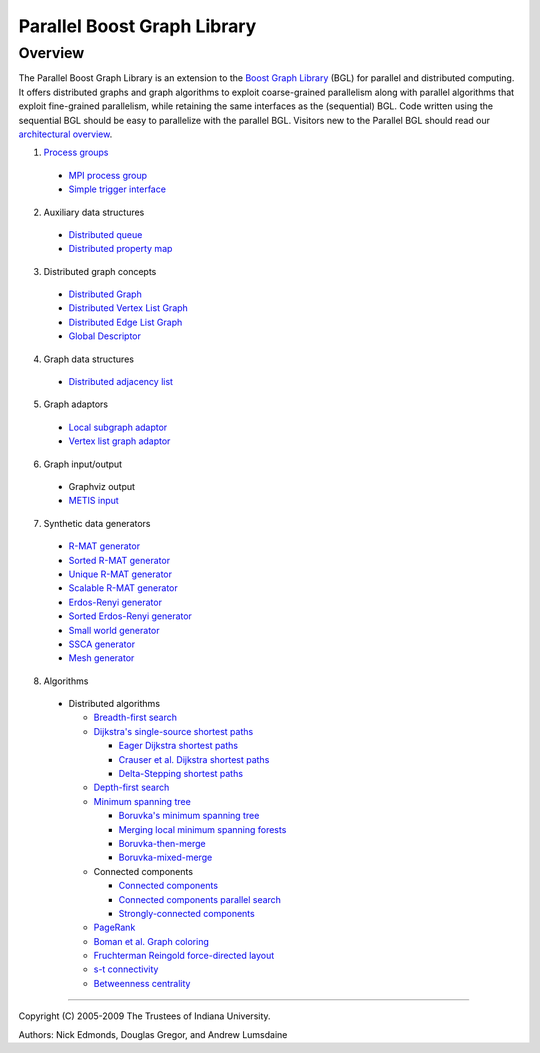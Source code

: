 .. Copyright (C) 2004-2009 The Trustees of Indiana University.
   Use, modification and distribution is subject to the Boost Software
   License, Version 1.0. (See accompanying file LICENSE_1_0.txt or copy at
   http://www.boost.org/LICENSE_1_0.txt)

===================================
|Logo| Parallel Boost Graph Library
===================================

Overview
--------

The Parallel Boost Graph Library is an extension to the `Boost Graph
Library`_ (BGL) for parallel and distributed computing. It offers
distributed graphs and graph algorithms to exploit coarse-grained
parallelism along with parallel algorithms that exploit fine-grained
parallelism, while retaining the same interfaces as the (sequential)
BGL. Code written using the sequential BGL should be easy to
parallelize with the parallel BGL. Visitors new to the Parallel BGL
should read our `architectural overview`_.

1. `Process groups`_

  - `MPI process group`_
  - `Simple trigger interface`_

2. Auxiliary data structures

  - `Distributed queue`_
  - `Distributed property map`_
 
3. Distributed graph concepts

  - `Distributed Graph`_
  - `Distributed Vertex List Graph`_
  - `Distributed Edge List Graph`_
  - `Global Descriptor`_

4. Graph data structures

  - `Distributed adjacency list`_

5. Graph adaptors

  - `Local subgraph adaptor`_
  - `Vertex list graph adaptor`_

6. Graph input/output

  - Graphviz output
  - `METIS input`_

7. Synthetic data generators

  - `R-MAT generator`_
  - `Sorted R-MAT generator`_
  - `Unique R-MAT generator`_
  - `Scalable R-MAT generator`_
  - `Erdos-Renyi generator`_
  - `Sorted Erdos-Renyi generator`_
  - `Small world generator`_
  - `SSCA generator`_
  - `Mesh generator`_

8. Algorithms

  - Distributed algorithms 

    - `Breadth-first search`_
    - `Dijkstra's single-source shortest paths`_

      - `Eager Dijkstra shortest paths`_
      - `Crauser et al. Dijkstra shortest paths`_
      - `Delta-Stepping shortest paths`_

    - `Depth-first search`_
    - `Minimum spanning tree`_

      - `Boruvka's minimum spanning tree`_
      - `Merging local minimum spanning forests`_
      - `Boruvka-then-merge`_
      - `Boruvka-mixed-merge`_

    - Connected components

      - `Connected components`_
      - `Connected components parallel search`_
      - `Strongly-connected components`_
    
    - PageRank_
    - `Boman et al. Graph coloring`_
    - `Fruchterman Reingold force-directed layout`_
    - `s-t connectivity`_
    - `Betweenness centrality`_

----------------------------------------------------------------------------

Copyright (C) 2005-2009 The Trustees of Indiana University.

Authors: Nick Edmonds, Douglas Gregor, and Andrew Lumsdaine

.. |Logo| image:: http://www.osl.iu.edu/research/pbgl/images/pbgl-logo.png
            :align: middle
            :alt: Parallel BGL
            :target: http://www.osl.iu.edu/research/pbgl

.. _Parallel Dijkstra example: dijkstra_example.html
.. _Boost Graph Library: http://www.boost.org/libs/graph/doc
.. _adjacency_list: http://www.boost.org/libs/graph/doc/adjacency_list.html
.. _local subgraph adaptor: local_subgraph.html
.. _vertex list graph adaptor: vertex_list_adaptor.html
.. _MPI: http://www-unix.mcs.anl.gov/mpi/
.. _generic programming: http://www.cs.rpi.edu/~musser/gp/
.. _development page: design/index.html
.. _process groups: process_group.html
.. _MPI process group: process_group.html
.. _Simple trigger interface: simple_trigger.html
.. _Open Systems Laboratory: http://www.osl.iu.edu
.. _Indiana University: http://www.indiana.edu
.. _Distributed adjacency list: distributed_adjacency_list.html
.. _Distributed queue: distributed_queue.html
.. _Distributed property map: distributed_property_map.html
.. _R-MAT generator: rmat_generator.html
.. _Sorted R-MAT generator: sorted_rmat_generator.html
.. _Unique R-MAT generator: unique_rmat_generator.html
.. _Scalable R-MAT generator: scalable_rmat_generator.html
.. _Erdos-Renyi generator: http://www.boost.org/libs/graph/doc/erdos_renyi_generator.html
.. _Sorted Erdos-Renyi generator: http://www.boost.org/libs/graph/doc/sorted_erdos_renyi_gen.html
.. _Small world generator: http://www.boost.org/libs/graph/doc/small_world_generator.html
.. _SSCA generator: ssca_generator.html
.. _Mesh generator: mesh_generator.html
.. _Breadth-first search: breadth_first_search.html
.. _Depth-first search: tsin_depth_first_visit.html
.. _Dijkstra's single-source shortest paths: dijkstra_shortest_paths.html
.. _Eager Dijkstra shortest paths: dijkstra_shortest_paths.html#eager-dijkstra-s-algorithm
.. _Crauser et al. Dijkstra shortest paths: dijkstra_shortest_paths.html#crauser-et-al-s-algorithm
.. _Delta-Stepping shortest paths: dijkstra_shortest_paths.html#delta-stepping-algorithm
.. _Minimum spanning tree: dehne_gotz_min_spanning_tree.html
.. _Boruvka's minimum spanning tree: dehne_gotz_min_spanning_tree.html#dense-boruvka-minimum-spanning-tree
.. _Merging local minimum spanning forests: dehne_gotz_min_spanning_tree.html#merge-local-minimum-spanning-trees
.. _Boruvka-then-merge: dehne_gotz_min_spanning_tree.html#boruvka-then-merge
.. _Boruvka-mixed-merge: dehne_gotz_min_spanning_tree.html#boruvka-mixed-merge
.. _PageRank: page_rank.html
.. _Boman et al. Graph coloring: boman_et_al_graph_coloring.html
.. _Connected components: connected_components.html
.. _Connected components parallel search: connected_components_parallel_search.html
.. _Strongly-connected components: strong_components.html
.. _Distributed Graph: DistributedGraph.html
.. _Distributed Vertex List Graph: DistributedVertexListGraph.html
.. _Distributed Edge List Graph: DistributedEdgeListGraph.html
.. _Global Descriptor: GlobalDescriptor.html
.. _METIS Input: metis.html
.. _architectural overview: overview.html
.. _Fruchterman Reingold force-directed layout: fruchterman_reingold.html
.. _s-t connectivity: st_connected.html
.. _Betweenness centrality: betweenness_centrality.html
